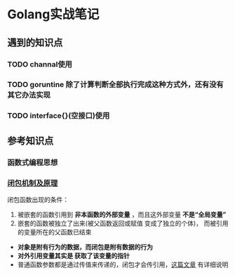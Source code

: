 * Golang实战笔记

** 遇到的知识点

*** TODO channal使用

*** TODO goruntine 除了计算判断全部执行完成这种方式外，还有没有其它办法实现

*** TODO interface{}(空接口)使用


** 参考知识点

*** 函数式编程思想
*** [[http://blog.sina.com.cn/s/blog_487109d101018fcx.html][闭包机制及原理]] 

闭包函数出现的条件：
1. 被嵌套的函数引用到 *非本函数的外部变量* ，而且这外部变量 *不是“全局变量”*
2. 嵌套的函数被独立了出来(被父函数返回或赋值 变成了独立的个体)，
   而被引用的变量所在的父函数已结束

- *对象是附有行为的数据，而闭包是附有数据的行为*
- *对外引用变量其实是 获取了该变量的指针*
- 普通函数参数都是通过传值来传递的，闭包才会传引用，[[https://chai2010.cn/post/golang/go-passed-by-value/][这篇文章]] 有详细说明
